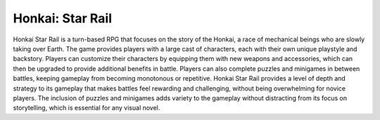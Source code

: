 ==================
Honkai: Star Rail
==================
Honkai Star Rail is a turn-based RPG that focuses on the story of the Honkai, a race of mechanical beings who are slowly taking over Earth. The game provides players with a large cast of characters, each with their own unique playstyle and backstory. Players can customize their characters by equipping them with new weapons and accessories, which can then be upgraded to provide additional benefits in battle. Players can also complete puzzles and minigames in between battles, keeping gameplay from becoming monotonous or repetitive. Honkai Star Rail provides a level of depth and strategy to its gameplay that makes battles feel rewarding and challenging, without being overwhelming for novice players. The inclusion of puzzles and minigames adds variety to the gameplay without distracting from its focus on storytelling, which is essential for any visual novel.

